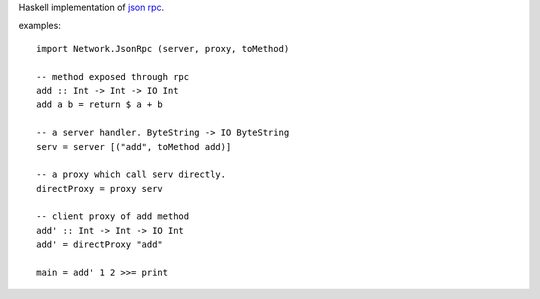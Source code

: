 Haskell implementation of `json rpc <http://json-rpc.org/>`_.

examples::

    import Network.JsonRpc (server, proxy, toMethod)

    -- method exposed through rpc
    add :: Int -> Int -> IO Int
    add a b = return $ a + b

    -- a server handler. ByteString -> IO ByteString
    serv = server [("add", toMethod add)]

    -- a proxy which call serv directly.
    directProxy = proxy serv

    -- client proxy of add method
    add' :: Int -> Int -> IO Int
    add' = directProxy "add"

    main = add' 1 2 >>= print
